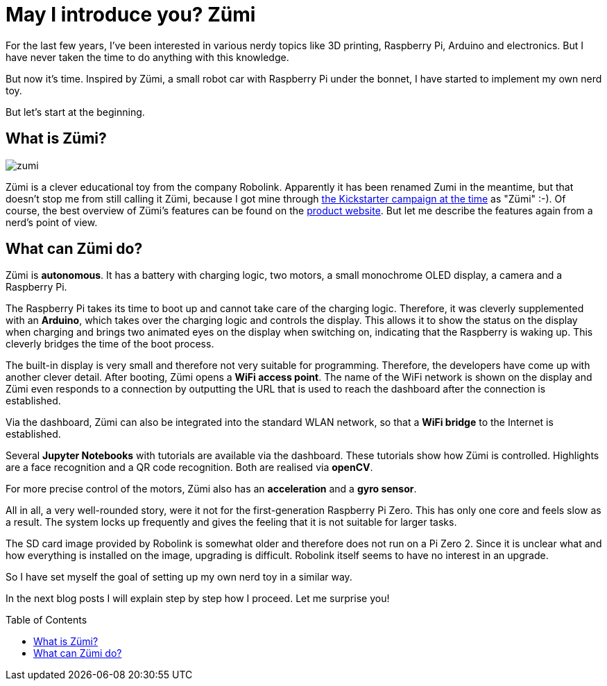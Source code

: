 = May I introduce you? Zümi
:jbake-title: Nerd-Toy: Zümi
:jbake-author: rdmueller
:jbake-type: post
:jbake-toc: true
:jbake-lang: en
:jbake-status: published
:jbake-date: 2022-12-20
:jbake-pseudo: nerd-toy-zumi
:jbake-tags: raspberry-pi, nerd
//:jbake-tags: 3d-printing, raspberry-pi, electronics, nerd
:doctype: article
:toc: macro

:uri-kickstarter: https://www.kickstarter.com/projects/robolink/driving-into-the-world-of-ai-zumi
:uri-zumi: https://www.robolink.com/products/zumi

ifndef::imagesdir[:imagesdir: ../images]

For the last few years, I've been interested in various nerdy topics like 3D printing, Raspberry Pi, Arduino and electronics.
But I have never taken the time to do anything with this knowledge.

But now it's time.
Inspired by Zümi, a small robot car with Raspberry Pi under the bonnet, I have started to implement my own nerd toy.

But let's start at the beginning.

== What is Zümi?

image::blog/2022/zumi.png[]

Zümi is a clever educational toy from the company Robolink.
Apparently it has been renamed Zumi in the meantime, but that doesn't stop me from still calling it Zümi, because I got mine through {uri-kickstarter}[the Kickstarter campaign at the time] as "Zümi" :-).
Of course, the best overview of Zümi's features can be found on the {uri-zumi}[product website].
But let me describe the features again from a nerd's point of view.

== What can Zümi do?

Zümi is *autonomous*. It has a battery with charging logic, two motors, a small monochrome OLED display, a camera and a Raspberry Pi.

The Raspberry Pi takes its time to boot up and cannot take care of the charging logic.
Therefore, it was cleverly supplemented with an *Arduino*, which takes over the charging logic and controls the display.
This allows it to show the status on the display when charging and brings two animated eyes on the display when switching on, indicating that the Raspberry is waking up.
This cleverly bridges the time of the boot process.

The built-in display is very small and therefore not very suitable for programming.
Therefore, the developers have come up with another clever detail.
After booting, Zümi opens a *WiFi access point*.
The name of the WiFi network is shown on the display and Zümi even responds to a connection by outputting the URL that is used to reach the dashboard after the connection is established.

Via the dashboard, Zümi can also be integrated into the standard WLAN network, so that a *WiFi bridge* to the Internet is established.

Several *Jupyter Notebooks* with tutorials are available via the dashboard.
These tutorials show how Zümi is controlled.
Highlights are a face recognition and a QR code recognition.
Both are realised via *openCV*.

For more precise control of the motors, Zümi also has an *acceleration* and a *gyro sensor*.

All in all, a very well-rounded story, were it not for the first-generation Raspberry Pi Zero.
This has only one core and feels slow as a result.
The system locks up frequently and gives the feeling that it is not suitable for larger tasks.

The SD card image provided by Robolink is somewhat older and therefore does not run on a Pi Zero 2.
Since it is unclear what and how everything is installed on the image, upgrading is difficult.
Robolink itself seems to have no interest in an upgrade.

So I have set myself the goal of setting up my own nerd toy in a similar way.

In the next blog posts I will explain step by step how I proceed. Let me surprise you!

toc::[]